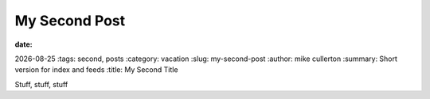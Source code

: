My Second Post
##############

:date: .. |date| date:: 
|date| 
:tags: second, posts
:category: vacation
:slug: my-second-post
:author: mike cullerton
:summary: Short version for index and feeds
:title: My Second Title


Stuff, stuff, stuff

